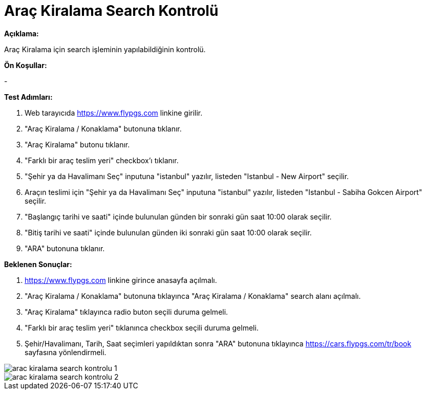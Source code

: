 :imagesdir: images

=  Araç Kiralama Search Kontrolü

**Açıklama:**

Araç Kiralama için search işleminin yapılabildiğinin kontrolü.

**Ön Koşullar:**

- 

**Test Adımları:**

. Web tarayıcıda https://www.flypgs.com linkine girilir.
. "Araç Kiralama / Konaklama" butonuna tıklanır.
. "Araç Kiralama" butonu tıklanır.
. "Farklı bir araç teslim yeri" checkbox'ı tıklanır.
. "Şehir ya da Havalimanı Seç" inputuna "istanbul" yazılır, listeden "Istanbul - New Airport" seçilir.
. Araçın teslimi için "Şehir ya da Havalimanı Seç" inputuna "istanbul" yazılır, listeden "Istanbul - Sabiha Gokcen Airport" seçilir.
. "Başlangıç tarihi ve saati" içinde bulunulan günden bir sonraki gün saat 10:00 olarak seçilir.
. "Bitiş tarihi ve saati" içinde bulunulan günden iki sonraki gün saat 10:00 olarak seçilir.
. "ARA" butonuna tıklanır.

**Beklenen Sonuçlar:**

. https://www.flypgs.com linkine girince anasayfa açılmalı.
. "Araç Kiralama / Konaklama" butonuna tıklayınca "Araç Kiralama / Konaklama" search alanı açılmalı.
. "Araç Kiralama" tıklayınca radio buton seçili duruma gelmeli.
. "Farklı bir araç teslim yeri" tıklanınca checkbox seçili duruma gelmeli.
. Şehir/Havalimanı, Tarih, Saat seçimleri yapıldıktan sonra "ARA" butonuna tıklayınca https://cars.flypgs.com/tr/book sayfasına yönlendirmeli.

image::arac-kiralama-search-kontrolu-1.png[]
image::arac-kiralama-search-kontrolu-2.png[]

